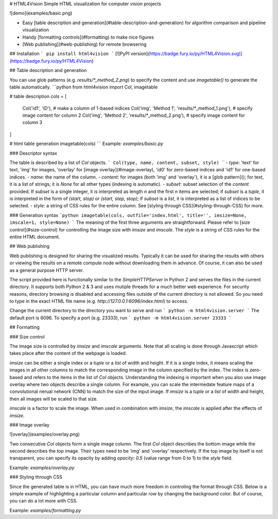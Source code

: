 # HTML4Vision
Simple HTML visualization for computer vision projects

![demo](examples/basic.png)

- Easy [table description and generation](#table-description-and-generation) for algorithm comparison and pipeline visualization
- Handy [formatting controls](#formatting) to make nice figures
- [Web publishing](#web-publishing) for remote browsering

## Installation
```
pip install html4vision
```
[![PyPI version](https://badge.fury.io/py/HTML4Vision.svg)](https://badge.fury.io/py/HTML4Vision)

## Table description and generation

You can use glob patterns (e.g. `results/*_method_2.png`) to specify the content and use `imagetable()` to generate the table automatically.
```python
from html4vision import Col, imagetable

# table description
cols = [
    Col('id1', 'ID'), # make a column of 1-based indices
    Col('img', 'Method 1', 'results/*_method_1.png'), # specify image content for column 2
    Col('img', 'Method 2', 'results/*_method_2.png'), # specify image content for column 3
]

# html table generation
imagetable(cols)
```
Example: `examples/basic.py`

### Descriptor syntax

The table is described by a list of `Col` objects. 
```
Col(type, name, content, subset, style)
```
- `type`: 'text' for text, 'img' for images, 'overlay' for [image overlay](#image-overlay), 'id0' for zero-based indices and 'id1' for one-based indices.
- `name`: the name of the column.
- `content`: for images (both 'img' and 'overlay'), it is a [glob pattern](); for text, it is a list of strings; it is `None` for all other types (indexing is automatic).
- `subset`: subset selection of the `content` provided. If `subset` is a single integer, it is interpreted as length `n` and the first `n` items are selected; if `subset` is a `tuple`, it is interpreted in the form of `(start, stop)` or `(start, step, stop)`; if `subset` is a `list`, it is interpreted as a list of indices to be selected.
- `style`: a string of CSS rules for the entire column. See [styling through CSS](#styling-through-CSS) for more.

### Generation syntax
```python
imagetable(cols, outfile='index.html', title='', imsize=None, imscale=1, style=None)
```
The meaning of the first three arguments are straightforward. Please refer to [size control](#size-control) for controlling the image size with `imsize` and `imscale`. The `style` is a string of CSS rules for the entire HTML document.

## Web publishing

Web publishing is designed for sharing the visualized results. Typically it can be used for sharing the results with others or viewing the results on a remote compute node without downloading them in advance. Of course, it can also be used as a general purpose HTTP server.

The script provided here is functionally similar to the `SimpleHTTPServer` in Python 2 and serves the files in the current directory. It supports both Python 2 & 3 and uses mutiple threads for a much better web experience. For security reasons, directory browsing is disabled and accessing files outside of the current directory is not allowed. So you need to type in the exact HTML file name (e.g. `http://127.0.0.1:6096/index.html`) to access.

Change the current directory to the directory you want to serve and run
```
python -m html4vision.server
```
The default port is 6096. To specify a port (e.g. 23333), run
```
python -m html4vision.server 23333
```

## Formatting

### Size control

The image size is controlled by `imsize` and `imscale` arguments. Note that all scaling is done through Javascript which takes place after the content of the webpage is loaded.

`imsize` can be either a single index or a `tuple` or a `list` of width and height. If it is a single index, it means scaling the images in all other columns to match the corresponding image in the column specified by the index. The index is zero-based and refers to the items in the list of `Col` objects. Understanding the indexing is important when you also use image overlay where two objects describe a single column. For example, you can scale the intermedate feature maps of a convolutional nerual network (CNN) to match the size of the input image. If `imsize` is a `tuple` or a `list` of width and height, then all images will be scaled to that size.

`imscale` is a factor to scale the image. When used in combination with `imsize`, the `imscale` is applied after the effects of `imsize`.

### Image overlay

![overlay](examples/overlay.png)

Two consecutive `Col` objects form a single image column. The first `Col` object describes the bottom image while the second describes the top image. Their types need to be 'img' and 'overlay' respectively. If the top image by itself is not transparent, you can specify its opacity by adding `opacity: 0.5` (value range from 0 to 1) to the `style` field.

Example: `examples/overlay.py`

### Styling through CSS

Since the generated table is in HTML, you can have much more freedom in controling the format through CSS. Below is a simple example of highlighting a particular column and particular row by changing the background color. But of course, you can do a lot more with CSS.

Example: `examples/formatting.py`

